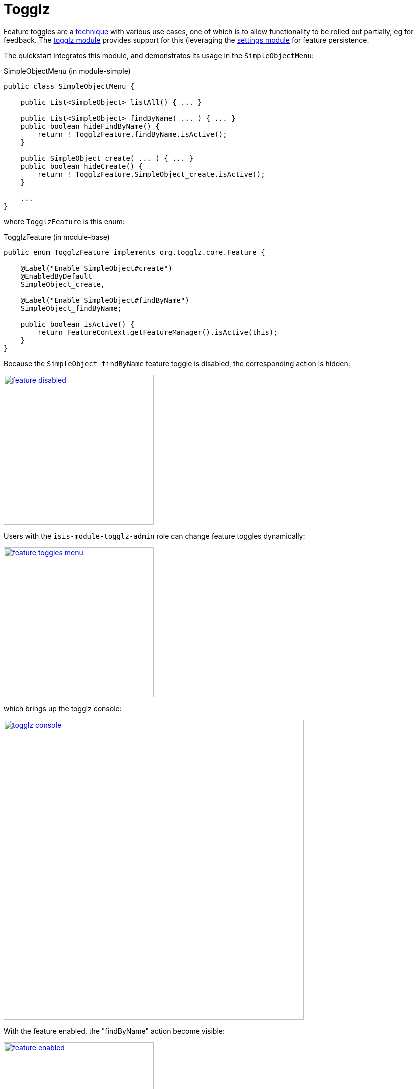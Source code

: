 [[_quickstart_modules_togglz]]
= Togglz
:_basedir: ../../
:_imagesdir: _images/


Feature toggles are a link:https://martinfowler.com/articles/feature-toggles.html[technique] with various use cases, one of which is to allow functionality to be rolled out partially, eg for feedback.
The xref:../modules/ext/togglz/ext-togglz.adoc#[togglz module] provides support for this (leveraging the xref:../modules/dom/settings/dom-settings.adoc#[settings module] for feature persistence.

The quickstart integrates this module, and demonstrates its usage in the `SimpleObjectMenu`:

[source,java]
.SimpleObjectMenu (in module-simple)
----
public class SimpleObjectMenu {

    public List<SimpleObject> listAll() { ... }

    public List<SimpleObject> findByName( ... ) { ... }
    public boolean hideFindByName() {
        return ! TogglzFeature.findByName.isActive();
    }

    public SimpleObject create( ... ) { ... }
    public boolean hideCreate() {
        return ! TogglzFeature.SimpleObject_create.isActive();
    }

    ...
}
----

where `TogglzFeature` is this enum:

[source,java]
.TogglzFeature (in module-base)
----
public enum TogglzFeature implements org.togglz.core.Feature {

    @Label("Enable SimpleObject#create")
    @EnabledByDefault
    SimpleObject_create,

    @Label("Enable SimpleObject#findByName")
    SimpleObject_findByName;

    public boolean isActive() {
        return FeatureContext.getFeatureManager().isActive(this);
    }
}
----

Because the `SimpleObject_findByName` feature toggle is disabled, the corresponding action is hidden:

image::{_imagesdir}modules/togglz/feature-disabled.png[width="300px",link="{_imagesdir}modules/togglz/feature-disabled.png"]


Users with the `isis-module-togglz-admin` role can change feature toggles dynamically:

image::{_imagesdir}modules/togglz/feature-toggles-menu.png[width="300px",link="{_imagesdir}modules/togglz/feature-toggles-menu.png"]

which brings up the togglz console:

image::{_imagesdir}modules/togglz/togglz-console.png[width="600px",link="{_imagesdir}modules/togglz/togglz-console.png"]

With the feature enabled, the "findByName" action become visible:

image::{_imagesdir}modules/togglz/feature-enabled.png[width="300px",link="{_imagesdir}modules/togglz/feature-enabled.png"]

